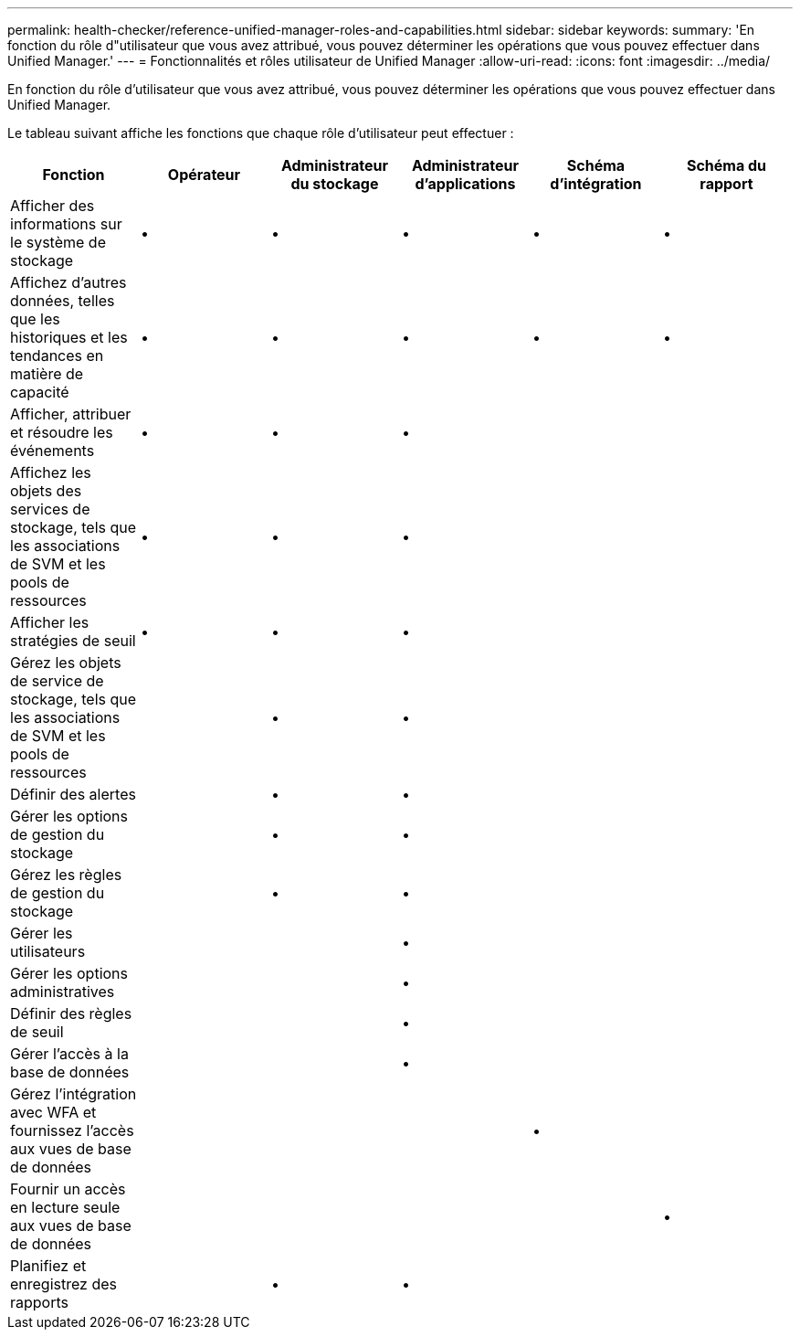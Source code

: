 ---
permalink: health-checker/reference-unified-manager-roles-and-capabilities.html 
sidebar: sidebar 
keywords:  
summary: 'En fonction du rôle d"utilisateur que vous avez attribué, vous pouvez déterminer les opérations que vous pouvez effectuer dans Unified Manager.' 
---
= Fonctionnalités et rôles utilisateur de Unified Manager
:allow-uri-read: 
:icons: font
:imagesdir: ../media/


[role="lead"]
En fonction du rôle d'utilisateur que vous avez attribué, vous pouvez déterminer les opérations que vous pouvez effectuer dans Unified Manager.

Le tableau suivant affiche les fonctions que chaque rôle d'utilisateur peut effectuer :

[cols="1a,1a,1a,1a,1a,1a"]
|===
| Fonction | Opérateur | Administrateur du stockage | Administrateur d'applications | Schéma d'intégration | Schéma du rapport 


 a| 
Afficher des informations sur le système de stockage
 a| 
•
 a| 
•
 a| 
•
 a| 
•
 a| 
•



 a| 
Affichez d'autres données, telles que les historiques et les tendances en matière de capacité
 a| 
•
 a| 
•
 a| 
•
 a| 
•
 a| 
•



 a| 
Afficher, attribuer et résoudre les événements
 a| 
•
 a| 
•
 a| 
•
 a| 
 a| 



 a| 
Affichez les objets des services de stockage, tels que les associations de SVM et les pools de ressources
 a| 
•
 a| 
•
 a| 
•
 a| 
 a| 



 a| 
Afficher les stratégies de seuil
 a| 
•
 a| 
•
 a| 
•
 a| 
 a| 



 a| 
Gérez les objets de service de stockage, tels que les associations de SVM et les pools de ressources
 a| 
 a| 
•
 a| 
•
 a| 
 a| 



 a| 
Définir des alertes
 a| 
 a| 
•
 a| 
•
 a| 
 a| 



 a| 
Gérer les options de gestion du stockage
 a| 
 a| 
•
 a| 
•
 a| 
 a| 



 a| 
Gérez les règles de gestion du stockage
 a| 
 a| 
•
 a| 
•
 a| 
 a| 



 a| 
Gérer les utilisateurs
 a| 
 a| 
 a| 
•
 a| 
 a| 



 a| 
Gérer les options administratives
 a| 
 a| 
 a| 
•
 a| 
 a| 



 a| 
Définir des règles de seuil
 a| 
 a| 
 a| 
•
 a| 
 a| 



 a| 
Gérer l'accès à la base de données
 a| 
 a| 
 a| 
•
 a| 
 a| 



 a| 
Gérez l'intégration avec WFA et fournissez l'accès aux vues de base de données
 a| 
 a| 
 a| 
 a| 
•
 a| 



 a| 
Fournir un accès en lecture seule aux vues de base de données
 a| 
 a| 
 a| 
 a| 
 a| 
•



 a| 
Planifiez et enregistrez des rapports
 a| 
 a| 
•
 a| 
•
 a| 
 a| 

|===